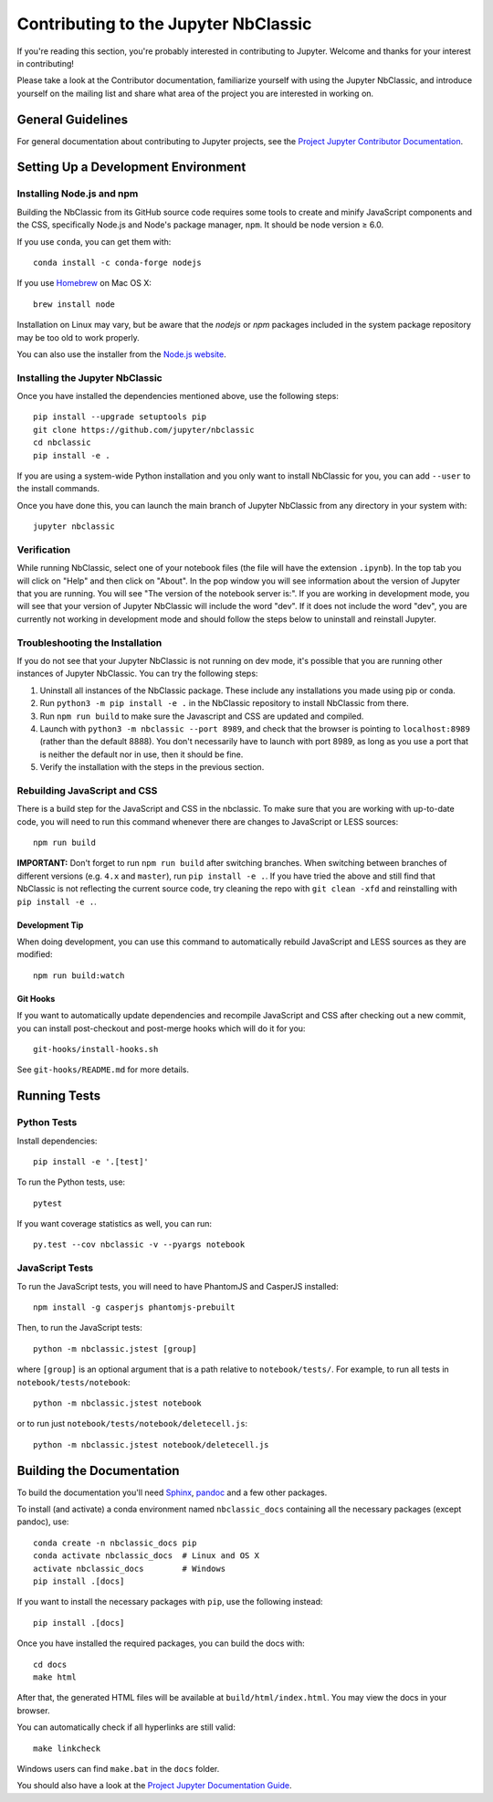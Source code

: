 Contributing to the Jupyter NbClassic
=====================================

If you're reading this section, you're probably interested in contributing to
Jupyter.  Welcome and thanks for your interest in contributing!

Please take a look at the Contributor documentation, familiarize yourself with
using the Jupyter NbClassic, and introduce yourself on the mailing list and
share what area of the project you are interested in working on.

General Guidelines
------------------

For general documentation about contributing to Jupyter projects, see the
`Project Jupyter Contributor Documentation`__.

__ https://jupyter.readthedocs.io/en/latest/contributing/content-contributor.html


Setting Up a Development Environment
------------------------------------

Installing Node.js and npm
^^^^^^^^^^^^^^^^^^^^^^^^^^

Building the NbClassic from its GitHub source code requires some tools to
create and minify JavaScript components and the CSS,
specifically Node.js and Node's package manager, ``npm``.
It should be node version ≥ 6.0.

If you use ``conda``, you can get them with::

    conda install -c conda-forge nodejs

If you use `Homebrew <https://brew.sh/>`_ on Mac OS X::

    brew install node

Installation on Linux may vary, but be aware that the `nodejs` or `npm` packages
included in the system package repository may be too old to work properly.

You can also use the installer from the `Node.js website <https://nodejs.org>`_.


Installing the Jupyter NbClassic
^^^^^^^^^^^^^^^^^^^^^^^^^^^^^^^

Once you have installed the dependencies mentioned above, use the following
steps::

    pip install --upgrade setuptools pip
    git clone https://github.com/jupyter/nbclassic
    cd nbclassic
    pip install -e .

If you are using a system-wide Python installation and you only want to install NbClassic for you,
you can add ``--user`` to the install commands.

Once you have done this, you can launch the main branch of Jupyter NbClassic
from any directory in your system with::

    jupyter nbclassic

Verification
^^^^^^^^^^^^

While running NbClassic, select one of your notebook files (the file will have the extension ``.ipynb``).
In the top tab you will click on "Help" and then click on "About". In the pop window you will see information about the version of Jupyter that you are running. You will see "The version of the notebook server is:".
If you are working in development mode, you will see that your version of Jupyter NbClassic will include the word "dev". If it does not include the word "dev", you are currently not working in development mode and should follow the steps below to uninstall and reinstall Jupyter.

Troubleshooting the Installation
^^^^^^^^^^^^^^^^^^^^^^^^^^^^^^^^

If you do not see that your Jupyter NbClassic is not running on dev mode, it's possible that you are
running other instances of Jupyter NbClassic. You can try the following steps:

1. Uninstall all instances of the NbClassic package. These include any installations you made using
   pip or conda.
2. Run ``python3 -m pip install -e .`` in the NbClassic repository to install NbClassic from there.
3. Run ``npm run build`` to make sure the Javascript and CSS are updated and compiled.
4. Launch with ``python3 -m nbclassic --port 8989``, and check that the browser is pointing to ``localhost:8989``
   (rather than the default 8888). You don't necessarily have to launch with port 8989, as long as you use
   a port that is neither the default nor in use, then it should be fine.
5. Verify the installation with the steps in the previous section.


Rebuilding JavaScript and CSS
^^^^^^^^^^^^^^^^^^^^^^^^^^^^^

There is a build step for the JavaScript and CSS in the nbclassic.
To make sure that you are working with up-to-date code, you will need to run
this command whenever there are changes to JavaScript or LESS sources::

    npm run build

**IMPORTANT:** Don't forget to run ``npm run build`` after switching branches.
When switching between branches of different versions (e.g. ``4.x`` and
``master``), run ``pip install -e .``. If you have tried the above and still
find that NbClassic is not reflecting the current source code, try cleaning
the repo with ``git clean -xfd`` and reinstalling with ``pip install -e .``.

Development Tip
"""""""""""""""

When doing development, you can use this command to automatically rebuild
JavaScript and LESS sources as they are modified::

    npm run build:watch

Git Hooks
"""""""""

If you want to automatically update dependencies and recompile JavaScript and
CSS after checking out a new commit, you can install post-checkout and
post-merge hooks which will do it for you::

    git-hooks/install-hooks.sh

See ``git-hooks/README.md`` for more details.


Running Tests
-------------

Python Tests
^^^^^^^^^^^^

Install dependencies::

    pip install -e '.[test]'

To run the Python tests, use::

    pytest

If you want coverage statistics as well, you can run::

    py.test --cov nbclassic -v --pyargs notebook

JavaScript Tests
^^^^^^^^^^^^^^^^

To run the JavaScript tests, you will need to have PhantomJS and CasperJS
installed::

    npm install -g casperjs phantomjs-prebuilt

Then, to run the JavaScript tests::

    python -m nbclassic.jstest [group]

where ``[group]`` is an optional argument that is a path relative to
``notebook/tests/``.
For example, to run all tests in ``notebook/tests/notebook``::

    python -m nbclassic.jstest notebook

or to run just ``notebook/tests/notebook/deletecell.js``::

    python -m nbclassic.jstest notebook/deletecell.js


Building the Documentation
--------------------------

To build the documentation you'll need `Sphinx <http://www.sphinx-doc.org/>`_,
`pandoc <http://pandoc.org/>`_ and a few other packages.

To install (and activate) a conda environment named ``nbclassic_docs``
containing all the necessary packages (except pandoc), use::

    conda create -n nbclassic_docs pip
    conda activate nbclassic_docs  # Linux and OS X
    activate nbclassic_docs        # Windows
    pip install .[docs]

If you want to install the necessary packages with ``pip``, use the following instead::

    pip install .[docs]

Once you have installed the required packages, you can build the docs with::

    cd docs
    make html

After that, the generated HTML files will be available at
``build/html/index.html``. You may view the docs in your browser.

You can automatically check if all hyperlinks are still valid::

    make linkcheck

Windows users can find ``make.bat`` in the ``docs`` folder.

You should also have a look at the `Project Jupyter Documentation Guide`__.

__ https://jupyter.readthedocs.io/en/latest/contributing/docs-contributions/index.html
